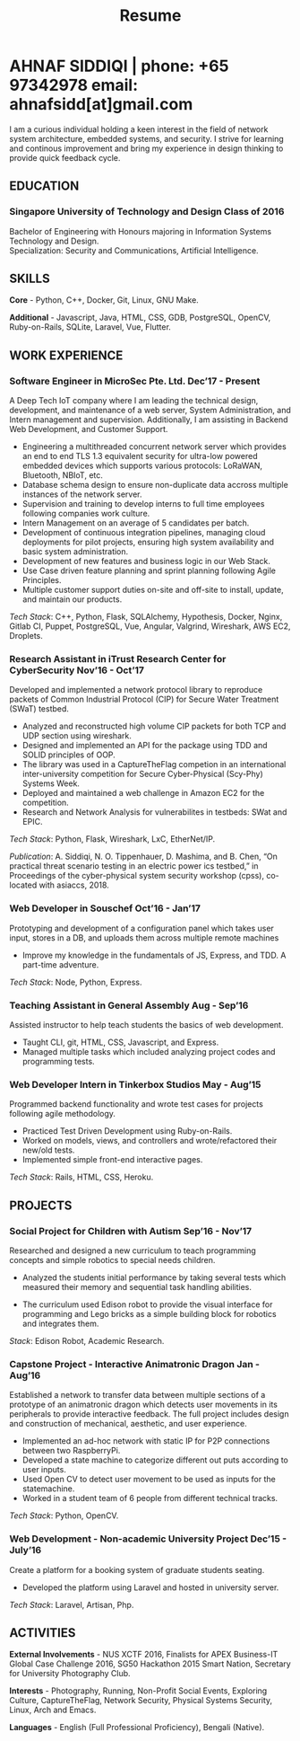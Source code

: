 #+TITLE: Resume
#+HTML_HEAD: <link rel="stylesheet" type="text/css" href="../static/css/resume.css" />
#+HTML_HEAD_EXTRA: <link rel="stylesheet" href="https://fonts.googleapis.com/css?family=Open+Sans">
#+HTML_DOCTYPE: html5
#+OPTIONS: title:nil toc:nil num:nil html-postamble:nil html-preamble:nil html-style:nil html-scripts:nil
#+STARTUP: content
#+macro: span @@html:<span>@@$1@@html:</span>@@
#+macro: contact @@html:<span id="contact">@@@@html:<span>@@phone: $1@@html:</span>@@ @@html:<span>@@email: $2@@html:</span>@@@@html:</span>@@

* AHNAF SIDDIQI | {{{contact(+65 97342978, ahnafsidd[at]gmail.com)}}}
  :PROPERTIES:
  :CUSTOM_ID: resume-head
  :END:

   I am a curious individual holding a keen interest in the field of
   network system architecture, embedded systems, and security. I
   strive for learning and continous improvement and bring my
   experience in design thinking to provide quick feedback cycle.
   
** {{{span(EDUCATION)}}}
*** Singapore University of Technology and Design {{{span(Class of 2016)}}}

   Bachelor of Engineering with Honours majoring in Information Systems
   Technology and Design. \\
   Specialization: Security and Communications, Artificial Intelligence.

** {{{span(SKILLS)}}}

   *Core* - Python, C++, Docker, Git, Linux, GNU Make.

   *Additional* - Javascript, Java, HTML, CSS, GDB, PostgreSQL,
   OpenCV, Ruby-on-Rails, SQLite, Laravel, Vue, Flutter.

** {{{span(WORK EXPERIENCE)}}}
*** Software Engineer in MicroSec Pte. Ltd. {{{span(Dec’17 - Present)}}}

    A Deep Tech IoT company where I am leading the technical design,
    development, and maintenance of a web server, System
    Administration, and Intern management and
    supervision. Additionally, I am assisting in Backend Web
    Development, and Customer Support.

    - Engineering a multithreaded concurrent network server which
      provides an end to end TLS 1.3 equivalent security for ultra-low
      powered embedded devices which supports various protocols: LoRaWAN,
      Bluetooth, NBIoT, etc.
    - Database schema design to ensure non-duplicate data accross
      multiple instances of the network server.
    - Supervision and training to develop interns to full time
      employees following companies work culture.
    - Intern Management on an average of 5 candidates per batch.
    - Development of continuous integration pipelines, managing cloud
      deployments for pilot projects, ensuring high system
      availability and basic system administration.
    - Development of new features and business logic in our Web Stack.
    - Use Case driven feature planning and sprint planning
      following Agile Principles.
    - Multiple customer support duties on-site and off-site to
      install, update, and maintain our products.

    /Tech Stack/: C++, Python, Flask, SQLAlchemy, Hypothesis, Docker,
    Nginx, Gitlab CI, Puppet, PostgreSQL, Vue, Angular, Valgrind,
    Wireshark, AWS EC2, Droplets.
    
*** Research Assistant in iTrust Research Center for CyberSecurity {{{span(Nov’16 - Oct’17)}}}

    Developed and implemented a network protocol library to reproduce
    packets of Common Industrial Protocol (CIP) for Secure Water
    Treatment (SWaT) testbed.

    - Analyzed and reconstructed high volume CIP packets for both TCP
      and UDP section using wireshark.
    - Designed and implemented an API for the package using TDD and
      SOLID principles of OOP.
    - The library was used in a CaptureTheFlag competion in
      an international inter-university competition for Secure
      Cyber-Physical (Scy-Phy) Systems Week.
    - Deployed and maintained a web challenge in Amazon EC2 for the
      competition.
    - Research and Network Analysis for vulnerabilites in testbeds:
      SWat and EPIC.

    /Tech Stack/: Python, Flask, Wireshark, LxC, EtherNet/IP.

    /Publication/: A. Siddiqi, N. O. Tippenhauer, D. Mashima, and
    B. Chen, “On practical threat scenario testing in an electric
    power ics testbed,” in Proceedings of the cyber-physical system
    security workshop (cpss), co-located with asiaccs, 2018.

*** Web Developer in Souschef {{{span(Oct’16 - Jan’17)}}}

    Prototyping and development of a configuration panel which takes
    user input, stores in a DB, and uploads them across multiple remote
    machines

    - Improve my knowledge in the fundamentals of JS, Express, and
      TDD. A part-time adventure.

    /Tech Stack/: Node, Python, Express.

*** Teaching Assistant in General Assembly {{{span(Aug - Sep’16)}}}

    Assisted instructor to help teach students the basics of web
    development.

    - Taught CLI, git, HTML, CSS, Javascript, and Express.
    - Managed multiple tasks which included analyzing project codes
      and programming tests.

*** Web Developer Intern in Tinkerbox Studios {{{span(May - Aug’15)}}}

    Programmed backend functionality and wrote test cases for projects
    following agile methodology.

    - Practiced Test Driven Development using Ruby-on-Rails.
    - Worked on models, views, and controllers and wrote/refactored
      their new/old tests.
    - Implemented simple front-end interactive pages.

   /Tech Stack/: Rails, HTML, CSS, Heroku.

** {{{span(PROJECTS)}}}

*** Social Project for Children with Autism {{{span(Sep’16 - Nov’17)}}}

    Researched and designed a new curriculum to teach programming
    concepts and simple robotics to special needs children.

    - Analyzed the students initial performance by taking several
      tests which measured their memory and sequential task handling
      abilities.

    - The curriculum used Edison robot to provide the visual interface
      for programming and Lego bricks as a simple building block for
      robotics and integrates them.

    /Stack/: Edison Robot, Academic Research.

*** Capstone Project - Interactive Animatronic Dragon {{{span(Jan - Aug’16)}}}

    Established a network to transfer data between multiple sections
    of a prototype of an animatronic dragon which detects user
    movements in its peripherals to provide interactive feedback. The
    full project includes design and construction of mechanical,
    aesthetic, and user experience.

    - Implemented an ad-hoc network with static IP for P2P connections
      between two RaspberryPi.
    - Developed a state machine to categorize different out puts
      according to user inputs.
    - Used Open CV to detect user movement to be used as inputs for
      the statemachine.
    - Worked in a student team of 6 people from different technical
      tracks.

    /Tech Stack/: Python, OpenCV.

*** Web Development - Non-academic University Project {{{span(Dec’15 - July’16)}}}

    Create a platform for a booking system of graduate students seating.

    - Developed the platform using Laravel and hosted in university server.

    /Tech Stack/: Laravel, Artisan, Php.

** {{{span(ACTIVITIES)}}}

   *External Involvements* - NUS XCTF 2016, Finalists for APEX
   Business-IT Global Case Challenge 2016, SG50 Hackathon 2015 Smart
   Nation, Secretary for University Photography Club.

   *Interests* - Photography, Running, Non-Profit Social Events,
   Exploring Culture, CaptureTheFlag, Network Security, Physical
   Systems Security, Linux, Arch and Emacs.

   *Languages* - English (Full Professional Proficiency), Bengali
   (Native).


